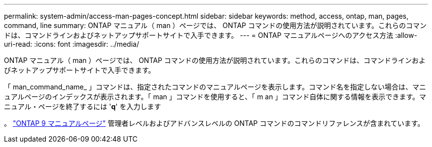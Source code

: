 ---
permalink: system-admin/access-man-pages-concept.html 
sidebar: sidebar 
keywords: method, access, ontap, man, pages, command, line 
summary: ONTAP マニュアル（ man ）ページでは、 ONTAP コマンドの使用方法が説明されています。これらのコマンドは、コマンドラインおよびネットアップサポートサイトで入手できます。 
---
= ONTAP マニュアルページへのアクセス方法
:allow-uri-read: 
:icons: font
:imagesdir: ../media/


[role="lead"]
ONTAP マニュアル（ man ）ページでは、 ONTAP コマンドの使用方法が説明されています。これらのコマンドは、コマンドラインおよびネットアップサポートサイトで入手できます。

「 man_command_name_ 」コマンドは、指定されたコマンドのマニュアルページを表示します。コマンド名を指定しない場合は、マニュアルページのインデックスが表示されます。「 man 」コマンドを使用すると、「 m an 」コマンド自体に関する情報を表示できます。マニュアル・ページを終了するには '*q*' を入力します

。 http://docs.netapp.com/ontap-9/index.jsp?topic=%2Fcom.netapp.doc.dot-cm-cmpr%2FGUID-5CB10C70-AC11-41C0-8C16-B4D0DF916E9B.html["ONTAP 9 マニュアルページ"] 管理者レベルおよびアドバンスレベルの ONTAP コマンドのコマンドリファレンスが含まれています。
